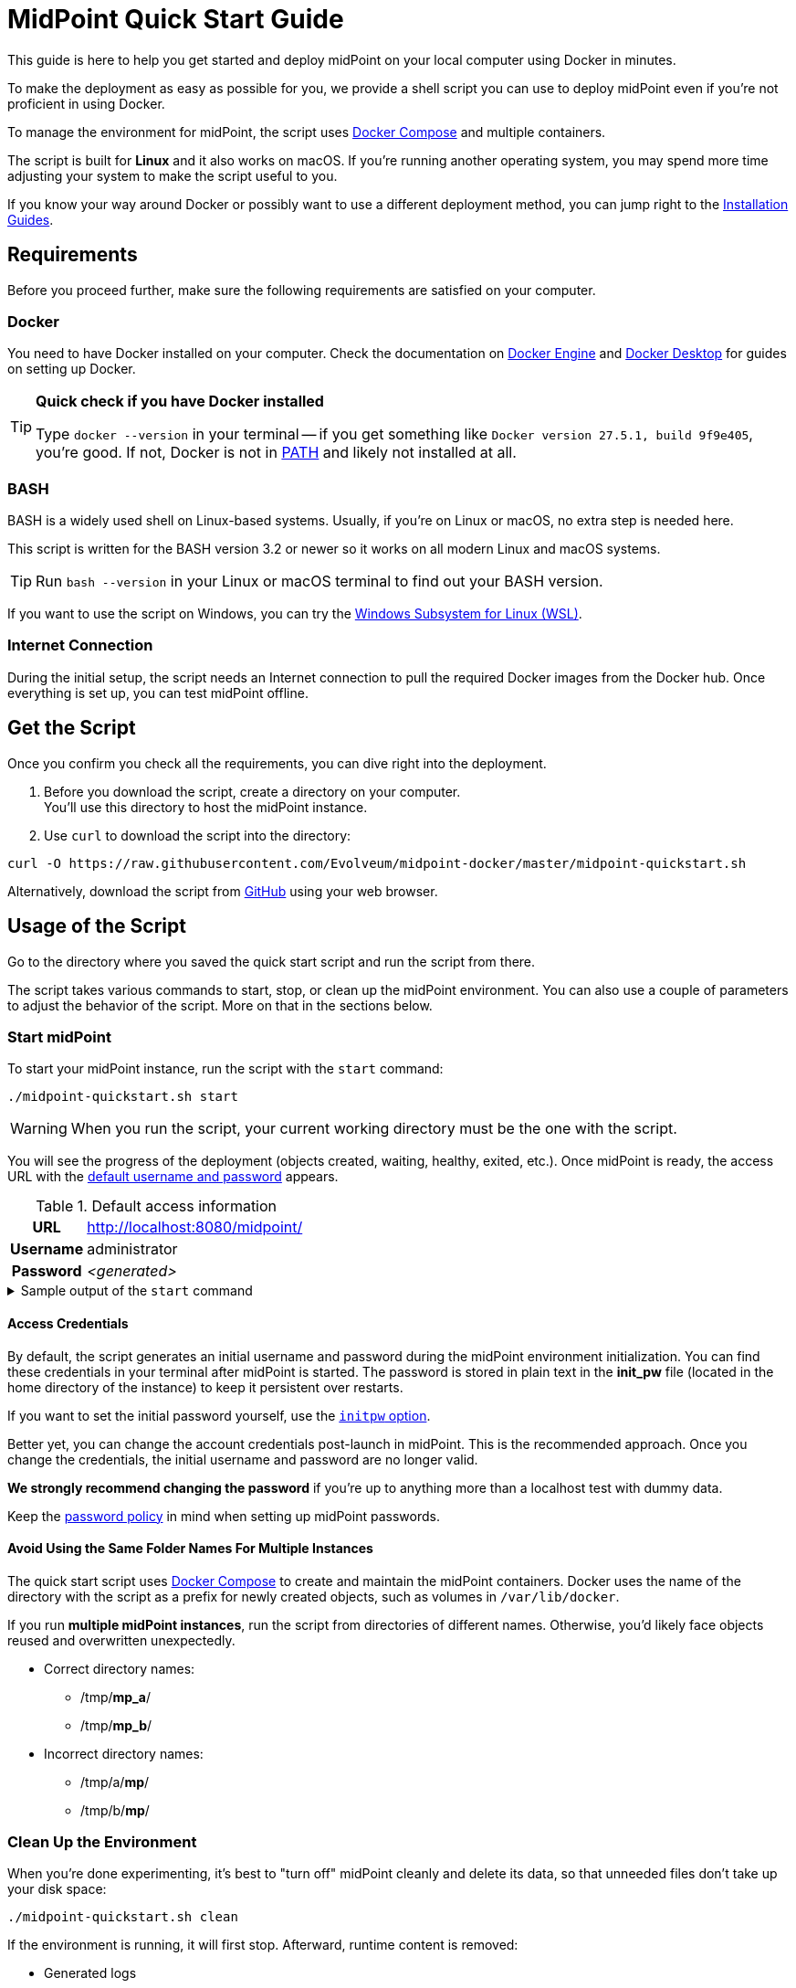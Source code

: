= MidPoint Quick Start Guide
:page-nav-title: Quick Start Guide
:page-display-order: 10
:page-liquid:
:page-toc: float-right
:toclevels: 2
:page-upkeep-status: green
:page-keywords:  [ 'quickstart', 'quickstart script', 'start script" ]

This guide is here to help you get started and deploy midPoint on your local computer using Docker in minutes.

To make the deployment as easy as possible for you, we provide a shell script you can use to deploy midPoint even if you're not proficient in using Docker.

To manage the environment for midPoint, the script uses link:https://docs.docker.com/compose/[Docker Compose] and multiple containers.

The script is built for *Linux* and it also works on macOS.
If you're running another operating system, you may spend more time adjusting your system to make the script useful to you.

If you know your way around Docker or possibly want to use a different deployment method, you can jump right to the xref:../install/index.adoc[Installation Guides].

== Requirements

Before you proceed further, make sure the following requirements are satisfied on your computer.

=== Docker

You need to have Docker installed on your computer.
Check the documentation on link:https://docs.docker.com/engine/install/[Docker Engine] and link:https://docs.docker.com/desktop/setup/install/windows-install/[Docker Desktop] for guides on setting up Docker.

.*Quick check if you have Docker installed*
[TIP]
====
Type `docker --version` in your terminal
-- if you get something like `Docker version 27.5.1, build 9f9e405`, you're good.
If not, Docker is not in link:https://en.wikipedia.org/wiki/PATH_(variable)[PATH] and likely not installed at all.
====

=== BASH

BASH is a widely used shell on Linux-based systems.
Usually, if you're on Linux or macOS, no extra step is needed here.

This script is written for the BASH version 3.2 or newer so it works on all modern Linux and macOS systems.

[TIP]
====
Run `bash --version` in your Linux or macOS terminal to find out your BASH version.
====

If you want to use the script on Windows, you can try the link:https://learn.microsoft.com/en-us/windows/wsl/about[Windows Subsystem for Linux (WSL)].


=== Internet Connection

During the initial setup, the script needs an Internet connection to pull the required Docker images from the Docker hub.
Once everything is set up, you can test midPoint offline.

== Get the Script

Once you confirm you check all the requirements, you can dive right into the deployment.

. Before you download the script, create a directory on your computer. +
You'll use this directory to host the midPoint instance.

. Use `curl` to download the script into the directory: +
[source,bash]
----
curl -O https://raw.githubusercontent.com/Evolveum/midpoint-docker/master/midpoint-quickstart.sh
----

Alternatively, download the script from link:https://raw.githubusercontent.com/Evolveum/midpoint-docker/master/midpoint-quickstart.sh[GitHub] using your web browser.

== Usage of the Script

Go to the directory where you saved the quick start script and run the script from there.

The script takes various commands to start, stop, or clean up the midPoint environment.
You can also use a couple of parameters to adjust the behavior of the script.
More on that in the sections below.

=== Start midPoint

To start your midPoint instance, run the script with the `start` command:
[source,bash]
----
./midpoint-quickstart.sh start
----

[WARNING]
====
When you run the script, your current working directory must be the one with the script.
====

You will see the progress of the deployment (objects created, waiting, healthy, exited, etc.).
Once midPoint is ready, the access URL with the <<access-credentials,default username and password>> appears.

.Default access information
[%autowidth, cols="h,1"]
|====
| URL | http://localhost:8080/midpoint/
| Username | administrator
| Password | _<generated>_
|====

[[start_output]]
.Sample output of the `start` command
[%collapsible]
====
[source]
----
$ ./midpoint-quickstart.sh start
Starting the Inicialization process...
Creating the directory "/mnt/repo/midpoint-docker/midpoint_home".
Creating the directory "/mnt/repo/midpoint-docker/midpoint_home/post-initial-objects".
Creating the directory "/mnt/repo/midpoint-docker/midpoint_home/connid-connectors".
Creating the directory "/mnt/repo/midpoint-docker/midpoint_home/lib".
Inicialization done.
[+] Running 5/5
 ✔ Network midpoint-docker_net                  Created                       0.2s
 ✔ Volume "midpoint-docker_midpoint_data"       Created                       0.0s
 ✔ Container midpoint-docker-midpoint_data-1    Started                       0.2s
 ✔ Container midpoint-docker-data_init-1        Exited                       14.3s
 ✔ Container midpoint-docker-midpoint_server-1  Started                      14.5s
MidPoint has started...
To access the WEB GUI go to http://localhost:8080/midpoint/ .
 Username : administrator
 Password : bU0lG9yEr4 (if not changed yet - init Password)
----
====

==== Access Credentials

By default, the script generates an initial username and password during the midPoint environment initialization.
You can find these credentials in your terminal after midPoint is started.
The password is stored in plain text in the *init_pw* file (located in the home directory of the instance) to keep it persistent over restarts.

If you want to set the initial password yourself, use the <<initpw,`initpw` option>>.

Better yet, you can change the account credentials post-launch in midPoint.
This is the recommended approach.
Once you change the credentials, the initial username and password are no longer valid.

*We strongly recommend changing the password* if you're up to anything more than a localhost test with dummy data.

Keep the <<password-policy,password policy>> in mind when setting up midPoint passwords.

==== Avoid Using the Same Folder Names For Multiple Instances

The quick start script uses link:https://docs.docker.com/compose/[Docker Compose] to create and maintain the midPoint containers.
Docker uses the name of the directory with the script as a prefix for newly created objects, such as volumes in `/var/lib/docker`.

If you run *multiple midPoint instances*, run the script from directories of different names.
Otherwise, you'd likely face objects reused and overwritten unexpectedly.

* Correct directory names:
** /tmp/*mp_a*/
** /tmp/*mp_b*/

* Incorrect directory names:
** /tmp/a/*mp*/
** /tmp/b/*mp*/


=== Clean Up the Environment

When you're done experimenting, it's best to "turn off" midPoint cleanly and delete its data, so that unneeded files don't take up your disk space:

[source,bash]
----
./midpoint-quickstart.sh clean
----

If the environment is running, it will first stop.
Afterward, runtime content is removed:

* Generated logs
* Connectors in the midPoint home directory
* Exported data
* CSV resource files

.Sample output of the `clean` command
[%collapsible]
====
[source]
----
$ ./midpoint-quickstart.sh clean
Starting the Clean up process...
[+] Running 5/5
✔ Container midpoint-docker-midpoint_server-1  Removed                       0.2s
✔ Container midpoint-docker-data_init-1        Removed                       0.0s
✔ Container midpoint-docker-midpoint_data-1    Removed                       0.1s
✔ Volume midpoint-docker_midpoint_data         Removed                       0.0s
✔ Network midpoint-docker_net                  Removed                       0.2s
Removing "/mnt/repo/midpoint-docker/midpoint_home"
Clean up process done.
----
====

[NOTE]
====
If you wish to just stop midPoint and continue where you left off later, use the `down` command.
====

== Commands

Here's a list of all the commands you can use to tell the quick start script what you want to do.

.Available commands
[%autowidth]
|====
| Command | Description

| `init`
| Initialize the environment +
Check or create the directory structure for the midPoint home if needed. +
_This is a part of the `up` and `start` commands._

| `clean`
| Clean the environment +
Delete the midPoint home directory structure. +

| `reset`
| Reset the environment +
Delete and re-create from scratch the midPoint home directory structure. +
_Shortcut to `clean` and `init` command._

| `start`
| Start the environment +
Initialize the environment (if needed) and start it up.

| `up`
| Same as `start`

| `down`
| Shutdown the environment +
Stop the environment and remove the container objects except volumes and data in the filesystem. +

| `clean-db`
| Clean the environment +
Delete the container environment, including volumes (such as the home volume and database storage).

| `help`
| Show help information and available options. Also shown if you supply an unknown command or parameter.
|====

== Command Line Options

There are several possible parameters you can use to customize the behavior of the script.

Every parameter has a predefined default value.
You can use the script with the default values just fine.
However, if you want to test midPoint on a more advanced level, the customization options may prove useful to you.

=== Basics

Here are the essential customizations you can start with.

.*Options must be specified before the command. For example:*
[NOTE]
====
[source,bash]
----
./midpoint-quickstart.sh -fg start
----
====

.Descriptions of the most used command line options
[cols="1,6,5"]
|====
| Parameter | Description | Example

| `[[initpw]]-initpw`
| Specify the initial password for the administrator user. +
Use only for the first run.
To change the existing administrator password, use xref:/midpoint/reference/admin-gui/self-service[midPoint self-service UI].
| `-initpw "Abs0lutely Secure Passphrase!"`

| `-subdir`
| A comma-separated list of directories to be created during the initialization. +
This is useful when you need additional directories, e.g., *exports*.
| `-subdir post-initial-objects,connid-connectors,lib,*exports*`

| `-port`
| Specify the HTTP port for the deployment (`localhost:<port>/midpoint/`). +
Useful for multiple parallel deployments to avoid the "port is already allocated" error and distinguish the deployments by port numbers.
| `-port *8090*`

| `-ver` [[version_switch]]
| The version of midPoint to use.
The tag published in the link:https://hub.docker.com/r/evolveum/midpoint/tags[public registry] always contains midPoint version. +
Use this attribute to change the required version without the need to specify the whole image name or the complete tag name (including the base OS).
| `-ver *4.8.5*`

|====

==== Password Policy

In case you decide to change the initial password, keep in mind that there is a xref:/midpoint/reference/security/authentication/administrator-initial-password/#default-password-policy[password policy] in place.

When you set a password that doesn’t comply with the policy, the *administrator user object won't be imported*.

That means that you won't be able to log into midPoint because administrator is the only account in midPoint after initialization.
And when the administrator isn't imported, there's no account to log into.
Although there are workarounds for this, *the easiest way out is to `clean` the environment* and `start` (reinitialize) it again with a
proper password.

If you keep the generated initial password, we recommend changing it after the system is properly set up anyway.
See xref:/midpoint/reference/admin-gui/self-service[midPoint self-service UI] for details.

=== Advanced Options

You can use the options below for more advanced scenarios.

.Available attributes
[%autowidth]
|====
| Attribute | Description

| `-debug`
| Show more detailed operation log for the troubleshooting purposes. +

| `-fg`
| Keep the script attached to the terminal, don't start in the background. Useful to get more insight into the operations of the script. +

| `-base <base_dir>`
| Use a custom base directory instead of using the script location for the files. +
_Default: ``./``_

| `-home <home_dir>`
| Place the home directory outside the base directory. +
_Default: ``/<base>/midpoint-home/``_

| `-uid <uid>`
| User ID for the processes in the container +
_Default: the currently logged-in user (current session)_

| `-gid <gid>`
| Group ID for the processes in the container +
_Default: the currently logged-in user (current session)_

| `-name <img_name>`
| Docker image name (without a tag) +
Used to construct the final Docker image name for the deployment.
<<version_switch, See also `-ver`>>.

| `-suffix <img_v_suffix>`
| Docker image version suffix +
Used to construct the final Docker image name for the configuration.
<<version_switch, See also `-ver`>>.

| -exec <env_exec_cmd>
| Shell command to run and control the environment. +
_Default: `docker`. If user isn't in the `docker` group, `sudo docker` is used._

| `-h`
| Show help information and available options. Also shown if an unknown command or parameter is supplied.

|====

== Exit Codes

In case you decide to experiment with the script, there are several exit codes that can help you debug unexpected situations.

.Exit codes
[%autowidth]
|====
^| Exit Code ^| Meaning

^| 0
| Normal exit (expected operation)

^| 1
| No command has been requested.

^| 2
| Can't create the directory.

^| 3
| Can't remove the directory.

^| 101
| Too short path to process (basic security check)

|====
